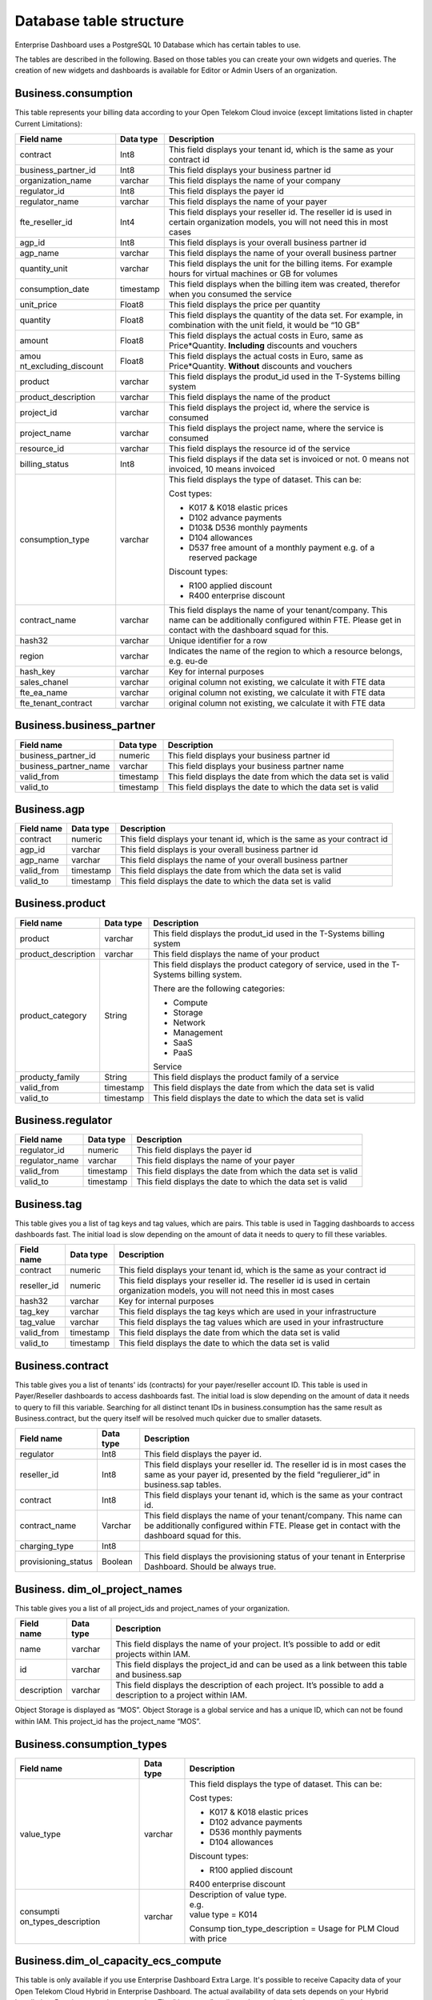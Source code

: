 Database table structure
========================

Enterprise Dashboard uses a PostgreSQL 10 Database which has certain
tables to use.

The tables are described in the following. Based on those tables you
can create your own widgets and queries. The creation of new widgets
and dashboards is available for Editor or Admin Users of an
organization.


Business.consumption
~~~~~~~~~~~~~~~~~~~~

This table represents your billing data according to your Open Telekom
Cloud invoice (except limitations listed in chapter Current
Limitations):

+-----------------------+----------------------+----------------------+
| Field name            | Data type            | Description          |
+=======================+======================+======================+
| contract              | Int8                 | This field displays  |
|                       |                      | your tenant id,      |
|                       |                      | which is the same as |
|                       |                      | your contract id     |
+-----------------------+----------------------+----------------------+
| business_partner_id   | Int8                 | This field displays  |
|                       |                      | your business        |
|                       |                      | partner id           |
+-----------------------+----------------------+----------------------+
| organization_name     | varchar              | This field displays  |
|                       |                      | the name of your     |
|                       |                      | company              |
+-----------------------+----------------------+----------------------+
| regulator_id          | Int8                 | This field displays  |
|                       |                      | the payer id         |
+-----------------------+----------------------+----------------------+
| regulator_name        | varchar              | This field displays  |
|                       |                      | the name of your     |
|                       |                      | payer                |
+-----------------------+----------------------+----------------------+
| fte_reseller_id       | Int4                 | This field displays  |
|                       |                      | your reseller id.    |
|                       |                      | The reseller id is   |
|                       |                      | used in certain      |
|                       |                      | organization models, |
|                       |                      | you will not need    |
|                       |                      | this in most cases   |
+-----------------------+----------------------+----------------------+
| agp_id                | Int8                 | This field displays  |
|                       |                      | is your overall      |
|                       |                      | business partner id  |
+-----------------------+----------------------+----------------------+
| agp_name              | varchar              | This field displays  |
|                       |                      | the name of your     |
|                       |                      | overall business     |
|                       |                      | partner              |
+-----------------------+----------------------+----------------------+
| quantity_unit         | varchar              | This field displays  |
|                       |                      | the unit for the     |
|                       |                      | billing items. For   |
|                       |                      | example hours for    |
|                       |                      | virtual machines or  |
|                       |                      | GB for volumes       |
+-----------------------+----------------------+----------------------+
| consumption_date      | timestamp            | This field displays  |
|                       |                      | when the billing     |
|                       |                      | item was created,    |
|                       |                      | therefor when you    |
|                       |                      | consumed the service |
+-----------------------+----------------------+----------------------+
| unit_price            | Float8               | This field displays  |
|                       |                      | the price per        |
|                       |                      | quantity             |
+-----------------------+----------------------+----------------------+
| quantity              | Float8               | This field displays  |
|                       |                      | the quantity of the  |
|                       |                      | data set. For        |
|                       |                      | example, in          |
|                       |                      | combination with the |
|                       |                      | unit field, it would |
|                       |                      | be “10 GB”           |
+-----------------------+----------------------+----------------------+
| amount                | Float8               | This field displays  |
|                       |                      | the actual costs in  |
|                       |                      | Euro, same as        |
|                       |                      | Price*Quantity.      |
|                       |                      | **Including**        |
|                       |                      | discounts and        |
|                       |                      | vouchers             |
+-----------------------+----------------------+----------------------+
| amou                  | Float8               | This field displays  |
| nt_excluding_discount |                      | the actual costs in  |
|                       |                      | Euro, same as        |
|                       |                      | Price*Quantity.      |
|                       |                      | **Without**          |
|                       |                      | discounts and        |
|                       |                      | vouchers             |
+-----------------------+----------------------+----------------------+
| product               | varchar              | This field displays  |
|                       |                      | the produt_id used   |
|                       |                      | in the T-Systems     |
|                       |                      | billing system       |
+-----------------------+----------------------+----------------------+
| product_description   | varchar              | This field displays  |
|                       |                      | the name of the      |
|                       |                      | product              |
+-----------------------+----------------------+----------------------+
| project_id            | varchar              | This field displays  |
|                       |                      | the project id,      |
|                       |                      | where the service is |
|                       |                      | consumed             |
+-----------------------+----------------------+----------------------+
| project_name          | varchar              | This field displays  |
|                       |                      | the project name,    |
|                       |                      | where the service is |
|                       |                      | consumed             |
+-----------------------+----------------------+----------------------+
| resource_id           | varchar              | This field displays  |
|                       |                      | the resource id of   |
|                       |                      | the service          |
+-----------------------+----------------------+----------------------+
| billing_status        | Int8                 | This field displays  |
|                       |                      | if the data set is   |
|                       |                      | invoiced or not. 0   |
|                       |                      | means not invoiced,  |
|                       |                      | 10 means invoiced    |
+-----------------------+----------------------+----------------------+
| consumption_type      | varchar              | This field displays  |
|                       |                      | the type of dataset. |
|                       |                      | This can be:         |
|                       |                      |                      |
|                       |                      | Cost types:          |
|                       |                      |                      |
|                       |                      | -  K017 & K018       |
|                       |                      |    elastic prices    |
|                       |                      |                      |
|                       |                      | -  D102 advance      |
|                       |                      |    payments          |
|                       |                      |                      |
|                       |                      | -  D103& D536        |
|                       |                      |    monthly payments  |
|                       |                      |                      |
|                       |                      | -  D104 allowances   |
|                       |                      |                      |
|                       |                      | -  D537 free amount  |
|                       |                      |    of a monthly      |
|                       |                      |    payment e.g. of a |
|                       |                      |    reserved package  |
|                       |                      |                      |
|                       |                      | Discount types:      |
|                       |                      |                      |
|                       |                      | -  R100 applied      |
|                       |                      |    discount          |
|                       |                      |                      |
|                       |                      | -  R400 enterprise   |
|                       |                      |    discount          |
+-----------------------+----------------------+----------------------+
| contract_name         | varchar              | This field displays  |
|                       |                      | the name of your     |
|                       |                      | tenant/company. This |
|                       |                      | name can be          |
|                       |                      | additionally         |
|                       |                      | configured within    |
|                       |                      | FTE. Please get in   |
|                       |                      | contact with the     |
|                       |                      | dashboard squad for  |
|                       |                      | this.                |
+-----------------------+----------------------+----------------------+
| hash32                | varchar              | Unique identifier    |
|                       |                      | for a row            |
+-----------------------+----------------------+----------------------+
| region                | varchar              | Indicates the name   |
|                       |                      | of the region to     |
|                       |                      | which a resource     |
|                       |                      | belongs, e.g. eu-de  |
+-----------------------+----------------------+----------------------+
| hash_key              | varchar              | Key for internal     |
|                       |                      | purposes             |
+-----------------------+----------------------+----------------------+
| sales_chanel          | varchar              | original column not  |
|                       |                      | existing, we         |
|                       |                      | calculate it with    |
|                       |                      | FTE data             |
+-----------------------+----------------------+----------------------+
| fte_ea_name           | varchar              | original column not  |
|                       |                      | existing, we         |
|                       |                      | calculate it with    |
|                       |                      | FTE data             |
+-----------------------+----------------------+----------------------+
| fte_tenant_contract   | varchar              | original column not  |
|                       |                      | existing, we         |
|                       |                      | calculate it with    |
|                       |                      | FTE data             |
+-----------------------+----------------------+----------------------+

Business.business_partner
~~~~~~~~~~~~~~~~~~~~~~~~~

+-----------------------+----------------------+----------------------+
| Field name            | Data type            | Description          |
+=======================+======================+======================+
| business_partner_id   | numeric              | This field displays  |
|                       |                      | your business        |
|                       |                      | partner id           |
+-----------------------+----------------------+----------------------+
| business_partner_name | varchar              | This field displays  |
|                       |                      | your business        |
|                       |                      | partner name         |
+-----------------------+----------------------+----------------------+
| valid_from            | timestamp            | This field displays  |
|                       |                      | the date from which  |
|                       |                      | the data set is      |
|                       |                      | valid                |
+-----------------------+----------------------+----------------------+
| valid_to              | timestamp            | This field displays  |
|                       |                      | the date to which    |
|                       |                      | the data set is      |
|                       |                      | valid                |
+-----------------------+----------------------+----------------------+

Business.agp
~~~~~~~~~~~~

+-----------------------+----------------------+----------------------+
| Field name            | Data type            | Description          |
+=======================+======================+======================+
| contract              | numeric              | This field displays  |
|                       |                      | your tenant id,      |
|                       |                      | which is the same as |
|                       |                      | your contract id     |
+-----------------------+----------------------+----------------------+
| agp_id                | varchar              | This field displays  |
|                       |                      | is your overall      |
|                       |                      | business partner id  |
+-----------------------+----------------------+----------------------+
| agp_name              | varchar              | This field displays  |
|                       |                      | the name of your     |
|                       |                      | overall business     |
|                       |                      | partner              |
+-----------------------+----------------------+----------------------+
| valid_from            | timestamp            | This field displays  |
|                       |                      | the date from which  |
|                       |                      | the data set is      |
|                       |                      | valid                |
+-----------------------+----------------------+----------------------+
| valid_to              | timestamp            | This field displays  |
|                       |                      | the date to which    |
|                       |                      | the data set is      |
|                       |                      | valid                |
+-----------------------+----------------------+----------------------+

Business.product
~~~~~~~~~~~~~~~~

+-----------------------+----------------------+----------------------+
| Field name            | Data type            | Description          |
+=======================+======================+======================+
| product               | varchar              | This field displays  |
|                       |                      | the produt_id used   |
|                       |                      | in the T-Systems     |
|                       |                      | billing system       |
+-----------------------+----------------------+----------------------+
| product_description   | varchar              | This field displays  |
|                       |                      | the name of your     |
|                       |                      | product              |
+-----------------------+----------------------+----------------------+
| product_category      | String               | This field displays  |
|                       |                      | the product category |
|                       |                      | of service, used in  |
|                       |                      | the T-Systems        |
|                       |                      | billing system.      |
|                       |                      |                      |
|                       |                      | There are the        |
|                       |                      | following            |
|                       |                      | categories:          |
|                       |                      |                      |
|                       |                      | -  Compute           |
|                       |                      |                      |
|                       |                      | -  Storage           |
|                       |                      |                      |
|                       |                      | -  Network           |
|                       |                      |                      |
|                       |                      | -  Management        |
|                       |                      |                      |
|                       |                      | -  SaaS              |
|                       |                      |                      |
|                       |                      | -  PaaS              |
|                       |                      |                      |
|                       |                      | Service              |
+-----------------------+----------------------+----------------------+
| producty_family       | String               | This field displays  |
|                       |                      | the product family   |
|                       |                      | of a service         |
+-----------------------+----------------------+----------------------+
| valid_from            | timestamp            | This field displays  |
|                       |                      | the date from which  |
|                       |                      | the data set is      |
|                       |                      | valid                |
+-----------------------+----------------------+----------------------+
| valid_to              | timestamp            | This field displays  |
|                       |                      | the date to which    |
|                       |                      | the data set is      |
|                       |                      | valid                |
+-----------------------+----------------------+----------------------+

Business.regulator
~~~~~~~~~~~~~~~~~~

+-----------------------+----------------------+----------------------+
| Field name            | Data type            | Description          |
+=======================+======================+======================+
| regulator_id          | numeric              | This field displays  |
|                       |                      | the payer id         |
+-----------------------+----------------------+----------------------+
| regulator_name        | varchar              | This field displays  |
|                       |                      | the name of your     |
|                       |                      | payer                |
+-----------------------+----------------------+----------------------+
| valid_from            | timestamp            | This field displays  |
|                       |                      | the date from which  |
|                       |                      | the data set is      |
|                       |                      | valid                |
+-----------------------+----------------------+----------------------+
| valid_to              | timestamp            | This field displays  |
|                       |                      | the date to which    |
|                       |                      | the data set is      |
|                       |                      | valid                |
+-----------------------+----------------------+----------------------+

Business.tag
~~~~~~~~~~~~

This table gives you a list of tag keys and tag values, which are
pairs. This table is used in Tagging dashboards to access dashboards
fast. The initial load is slow depending on the amount of data it
needs to query to fill these variables.

+-----------------------+----------------------+----------------------+
| Field name            | Data type            | Description          |
+=======================+======================+======================+
| contract              | numeric              | This field displays  |
|                       |                      | your tenant id,      |
|                       |                      | which is the same as |
|                       |                      | your contract id     |
+-----------------------+----------------------+----------------------+
| reseller_id           | numeric              | This field displays  |
|                       |                      | your reseller id.    |
|                       |                      | The reseller id is   |
|                       |                      | used in certain      |
|                       |                      | organization models, |
|                       |                      | you will not need    |
|                       |                      | this in most cases   |
+-----------------------+----------------------+----------------------+
| hash32                | varchar              | Key for internal     |
|                       |                      | purposes             |
+-----------------------+----------------------+----------------------+
| tag_key               | varchar              | This field displays  |
|                       |                      | the tag keys which   |
|                       |                      | are used in your     |
|                       |                      | infrastructure       |
+-----------------------+----------------------+----------------------+
| tag_value             | varchar              | This field displays  |
|                       |                      | the tag values which |
|                       |                      | are used in your     |
|                       |                      | infrastructure       |
+-----------------------+----------------------+----------------------+
| valid_from            | timestamp            | This field displays  |
|                       |                      | the date from which  |
|                       |                      | the data set is      |
|                       |                      | valid                |
+-----------------------+----------------------+----------------------+
| valid_to              | timestamp            | This field displays  |
|                       |                      | the date to which    |
|                       |                      | the data set is      |
|                       |                      | valid                |
+-----------------------+----------------------+----------------------+

Business.contract
~~~~~~~~~~~~~~~~~

This table gives you a list of tenants' ids (contracts) for your
payer/reseller account ID. This table is used in Payer/Reseller
dashboards to access dashboards fast. The initial load is slow
depending on the amount of data it needs to query to fill this
variable. Searching for all distinct tenant IDs in
business.consumption has the same result as Business.contract, but the
query itself will be resolved much quicker due to smaller datasets.

+-----------------------+----------------------+----------------------+
| Field name            | Data type            | Description          |
+=======================+======================+======================+
| regulator             | Int8                 | This field displays  |
|                       |                      | the payer id.        |
+-----------------------+----------------------+----------------------+
| reseller_id           | Int8                 | This field displays  |
|                       |                      | your reseller id.    |
|                       |                      | The reseller id is   |
|                       |                      | in most cases the    |
|                       |                      | same as your payer   |
|                       |                      | id, presented by the |
|                       |                      | field                |
|                       |                      | “regulierer_id” in   |
|                       |                      | business.sap tables. |
+-----------------------+----------------------+----------------------+
| contract              | Int8                 | This field displays  |
|                       |                      | your tenant id,      |
|                       |                      | which is the same as |
|                       |                      | your contract id.    |
+-----------------------+----------------------+----------------------+
| contract_name         | Varchar              | This field displays  |
|                       |                      | the name of your     |
|                       |                      | tenant/company. This |
|                       |                      | name can be          |
|                       |                      | additionally         |
|                       |                      | configured within    |
|                       |                      | FTE. Please get in   |
|                       |                      | contact with the     |
|                       |                      | dashboard squad for  |
|                       |                      | this.                |
+-----------------------+----------------------+----------------------+
| charging_type         | Int8                 |                      |
+-----------------------+----------------------+----------------------+
| provisioning_status   | Boolean              | This field displays  |
|                       |                      | the provisioning     |
|                       |                      | status of your       |
|                       |                      | tenant in Enterprise |
|                       |                      | Dashboard. Should be |
|                       |                      | always true.         |
+-----------------------+----------------------+----------------------+

Business. dim_ol_project_names
~~~~~~~~~~~~~~~~~~~~~~~~~~~~~~

This table gives you a list of all project_ids and project_names of
your organization.

+----------------------+----------------------+-----------------------+
| Field name           | Data type            | Description           |
+======================+======================+=======================+
| name                 | varchar              | This field displays   |
|                      |                      | the name of your      |
|                      |                      | project. It’s         |
|                      |                      | possible to add or    |
|                      |                      | edit projects within  |
|                      |                      | IAM.                  |
+----------------------+----------------------+-----------------------+
| id                   | varchar              | This field displays   |
|                      |                      | the project_id and    |
|                      |                      | can be used as a link |
|                      |                      | between this table    |
|                      |                      | and business.sap      |
+----------------------+----------------------+-----------------------+
| description          | varchar              | This field displays   |
|                      |                      | the description of    |
|                      |                      | each project. It’s    |
|                      |                      | possible to add a     |
|                      |                      | description to a      |
|                      |                      | project within IAM.   |
+----------------------+----------------------+-----------------------+

Object Storage is displayed as “MOS”. Object Storage is a global
service and has a unique ID, which can not be found within IAM. This
project_id has the project_name “MOS”.

Business.consumption_types
~~~~~~~~~~~~~~~~~~~~~~~~~~

+----------------------+----------------------+-----------------------+
| Field name           | Data type            | Description           |
+======================+======================+=======================+
| value_type           | varchar              | This field displays   |
|                      |                      | the type of dataset.  |
|                      |                      | This can be:          |
|                      |                      |                       |
|                      |                      | Cost types:           |
|                      |                      |                       |
|                      |                      | -  K017 & K018        |
|                      |                      |    elastic prices     |
|                      |                      |                       |
|                      |                      | -  D102 advance       |
|                      |                      |    payments           |
|                      |                      |                       |
|                      |                      | -  D536 monthly       |
|                      |                      |    payments           |
|                      |                      |                       |
|                      |                      | -  D104 allowances    |
|                      |                      |                       |
|                      |                      | Discount types:       |
|                      |                      |                       |
|                      |                      | -  R100 applied       |
|                      |                      |    discount           |
|                      |                      |                       |
|                      |                      | R400 enterprise       |
|                      |                      | discount              |
+----------------------+----------------------+-----------------------+
| consumpti            | varchar              | | Description of      |
| on_types_description |                      |   value type.         |
|                      |                      | | e.g.                |
|                      |                      | | value type = K014   |
|                      |                      |                       |
|                      |                      | Consump               |
|                      |                      | tion_type_description |
|                      |                      | = Usage for PLM Cloud |
|                      |                      | with price            |
+----------------------+----------------------+-----------------------+

Business.dim_ol_capacity_ecs_compute
~~~~~~~~~~~~~~~~~~~~~~~~~~~~~~~~~~~~

This table is only available if you use Enterprise Dashboard Extra
Large. It's possible to receive Capacity data of your Open Telekom
Cloud Hybrid in Enterprise Dashboard. The actual availability of data
sets depends on your Hybrid Installation. Data is exported once per
day. The “timestamp” attribute shows when the data was collected.

+----------------------+----------------------+-----------------------+
| Field name           | Data type            | Description           |
+======================+======================+=======================+
| service              | varchar              | Indicates the service |
|                      |                      | name, which           |
|                      |                      | identifies the        |
|                      |                      | service to which a    |
|                      |                      | resource belongs.     |
+----------------------+----------------------+-----------------------+
| timestamp            | timestamp            | Indicates the time    |
|                      |                      | stamp in Unix format, |
|                      |                      | e.g. 1598306400000.   |
+----------------------+----------------------+-----------------------+
| region               | varchar              | Indicates the name of |
|                      |                      | the region to which a |
|                      |                      | resource belongs,     |
|                      |                      | e.g. eu-de.           |
+----------------------+----------------------+-----------------------+
| az                   | varchar              | Indicates the name of |
|                      |                      | the AZ to which a     |
|                      |                      | resource belongs,     |
|                      |                      | e.g. eu-de-01.        |
+----------------------+----------------------+-----------------------+
| zone                 | varchar              | Indicates the POD to  |
|                      |                      | which a resource      |
|                      |                      | belongs.              |
+----------------------+----------------------+-----------------------+
| cluster              | varchar              | Indicates the cluster |
|                      |                      | to which a resource   |
|                      |                      | belongs.              |
+----------------------+----------------------+-----------------------+
| host                 | varchar              | None.                 |
+----------------------+----------------------+-----------------------+
| resource_type        | varchar              | Indicates the         |
|                      |                      | resource type, e.g.   |
|                      |                      | s2.                   |
+----------------------+----------------------+-----------------------+
| type                 | varchar              | Indicates the data    |
|                      |                      | type. ECS resource    |
|                      |                      | data types are as     |
|                      |                      | follows:              |
|                      |                      | vCpu, memory, vGpu,   |
|                      |                      | and vmTotal.          |
+----------------------+----------------------+-----------------------+
| total                | float8               | Indicates the total   |
|                      |                      | number of resources   |
|                      |                      | (vCPU: number;        |
|                      |                      | Memory: TB; vGPU:     |
|                      |                      | number).              |
+----------------------+----------------------+-----------------------+
| used                 | float8               | Indicates the number  |
|                      |                      | of the used resources |
|                      |                      | (vCPU: number;        |
|                      |                      | Memory: TB; vGPU:     |
|                      |                      | number).              |
+----------------------+----------------------+-----------------------+
| free                 | float8               | Indicates the number  |
|                      |                      | of the remaining      |
|                      |                      | resources (vCPU:      |
|                      |                      | number; Memory: TB;   |
|                      |                      | vGPU: number).        |
+----------------------+----------------------+-----------------------+
| allocated            | float8               | Indicates the number  |
|                      |                      | of the allocated      |
|                      |                      | resources (vCPU:      |
|                      |                      | number; Memory: TB;   |
|                      |                      | vGPU: number).        |
+----------------------+----------------------+-----------------------+
| spot_allocated       | float8               | None                  |
+----------------------+----------------------+-----------------------+
| containerAllocated   | float8               | None                  |
+----------------------+----------------------+-----------------------+
| available            | float8               | Indicates the number  |
|                      |                      | of the available      |
|                      |                      | resources (vCPU:      |
|                      |                      | number; Memory: TB;   |
|                      |                      | vGPU: number).        |
+----------------------+----------------------+-----------------------+
| used_ratio           | float8               | Indicates the         |
|                      |                      | resource usage.       |
+----------------------+----------------------+-----------------------+
| allocated_ratio      | float8               | Indicates the         |
|                      |                      | resource allocation   |
|                      |                      | rate.                 |
+----------------------+----------------------+-----------------------+
| ove                  | float8               | None                  |
| r_subscription_ratio |                      |                       |
+----------------------+----------------------+-----------------------+
| additional_info      | varchar              | None                  |
+----------------------+----------------------+-----------------------+
| region_id            | varchar              | Indicates the region  |
|                      |                      | ID to which a         |
|                      |                      | resource belongs.     |
+----------------------+----------------------+-----------------------+
| az_id                | varchar              | Indicates the ID of   |
|                      |                      | the AZ to which a     |
|                      |                      | resource belongs.     |
+----------------------+----------------------+-----------------------+
| zone_type            | varchar              | Indicates the         |
|                      |                      | resource type to      |
|                      |                      | which a resource      |
|                      |                      | belongs.              |
+----------------------+----------------------+-----------------------+
| Host_group           | varchar              | None                  |
+----------------------+----------------------+-----------------------+
| host_total           | int4                 | Number of resources   |
|                      |                      | in total              |
+----------------------+----------------------+-----------------------+
| etl_created          | timestamp            | Displays when this    |
|                      |                      | data set was created. |
+----------------------+----------------------+-----------------------+


Business.dim_ol_capacity_ecs_vm
~~~~~~~~~~~~~~~~~~~~~~~~~~~~~~~

This table is only available if you use Enterprise Dashboard Extra
Large. It’s possible to receive Capacity data of your Open Telekom
Cloud Hybrid in Enterprise Dashboard. The actual availability of data
sets depends on your Hybrid Installation. Data is exported once per
day. The “timestamp” attribute shows when the data was collected.

+----------------------+----------------------+-----------------------+
| Field name           | Data type            | Description           |
+======================+======================+=======================+
| service              | varchar              | Indicates the service |
|                      |                      | name, which           |
|                      |                      | identifies the        |
|                      |                      | service to which a    |
|                      |                      | resource belongs      |
+----------------------+----------------------+-----------------------+
| timestamp            | timestamp            | Indicates the time    |
|                      |                      | stamp in Unix format, |
|                      |                      | e.g. 1598306400000    |
+----------------------+----------------------+-----------------------+
| region               | varchar              | Indicates the name of |
|                      |                      | the region to which a |
|                      |                      | resource belongs.     |
+----------------------+----------------------+-----------------------+
| az                   | varchar              | Indicates the name of |
|                      |                      | the AZ to which a     |
|                      |                      | resource belongs.     |
+----------------------+----------------------+-----------------------+
| zone                 | varchar              | Indicates the POD to  |
|                      |                      | which a resource      |
|                      |                      | belongs.              |
+----------------------+----------------------+-----------------------+
| cluster              | varchar              | Indicates the name of |
|                      |                      | the cluster to which  |
|                      |                      | a resource belongs.   |
+----------------------+----------------------+-----------------------+
| host                 | varchar              | None                  |
+----------------------+----------------------+-----------------------+
| resource_type        | varchar              | Indicates the         |
|                      |                      | resource type, e.g.   |
|                      |                      | s2.8xlarge.2          |
+----------------------+----------------------+-----------------------+
| type                 | varchar              | None                  |
+----------------------+----------------------+-----------------------+
| total                | float8               | None                  |
+----------------------+----------------------+-----------------------+
| used                 | float8               | None                  |
+----------------------+----------------------+-----------------------+
| free                 | float8               | None                  |
+----------------------+----------------------+-----------------------+
| allocated            | float8               | Indicates the number  |
|                      |                      | of allocated          |
|                      |                      | resources. Unit: VM.  |
+----------------------+----------------------+-----------------------+
| spot_allocated       | float8               | None                  |
+----------------------+----------------------+-----------------------+
| containerAllocated   | float8               | None                  |
+----------------------+----------------------+-----------------------+
| available            | float8               | None                  |
+----------------------+----------------------+-----------------------+
| used_ratio           | float8               | None                  |
+----------------------+----------------------+-----------------------+
| allocated_ratio      | float8               | None                  |
+----------------------+----------------------+-----------------------+
| ove                  | float8               | None                  |
| r_subscription_ratio |                      |                       |
+----------------------+----------------------+-----------------------+
| additional_info      | varchar              | None                  |
+----------------------+----------------------+-----------------------+
| flavor_vCpu          | float8               | Indicates the number  |
|                      |                      | of vCpu               |
+----------------------+----------------------+-----------------------+
| flavor_mem           | float8               | Indicates the amount  |
|                      |                      | of memory in GB       |
+----------------------+----------------------+-----------------------+
| is_public            | varchar              | None                  |
+----------------------+----------------------+-----------------------+
| region_id            | varchar              | Indicates the region  |
|                      |                      | ID to which a         |
|                      |                      | resource belongs.     |
+----------------------+----------------------+-----------------------+
| az_id                | varchar              | Indicates the ID of   |
|                      |                      | the AZ to which a     |
|                      |                      | resource belongs      |
+----------------------+----------------------+-----------------------+
| zone_type            | varchar              | None                  |
+----------------------+----------------------+-----------------------+
| host_total           | int4                 | None                  |
+----------------------+----------------------+-----------------------+
| etl_created          | timestamp            | Displays when this    |
|                      |                      | data set was created  |
+----------------------+----------------------+-----------------------+

Business. dim_ol_capacity_evs_capacity
~~~~~~~~~~~~~~~~~~~~~~~~~~~~~~~~~~~~~~

This table is only available if you use Enterprise Dashboard Extra
Large. It’s possible to receive Capacity data of your Open Telekom
Cloud Hybrid in Enterprise Dashboard. The actual availability of data
sets depends on your Hybrid Installation. Data is exported once per
day. The “timestamp” attribute shows when the data was collected.

+----------------------+----------------------+-----------------------+
| Field name           | Data type            | Description           |
+======================+======================+=======================+
| service              | varchar              | Indicates the service |
|                      |                      | name, which           |
|                      |                      | identifies the        |
|                      |                      | service to which a    |
|                      |                      | resource belongs      |
+----------------------+----------------------+-----------------------+
| timestamp            | timestamp            | Indicates the time    |
|                      |                      | stamp in Unix format, |
|                      |                      | e.g. 1598306400000    |
+----------------------+----------------------+-----------------------+
| region               | varchar              | Indicates the name of |
|                      |                      | the region to which a |
|                      |                      | resource belongs.     |
+----------------------+----------------------+-----------------------+
| az                   | varchar              | Indicates the name of |
|                      |                      | the AZ to which a     |
|                      |                      | resource belongs.     |
+----------------------+----------------------+-----------------------+
| zone                 | varchar              | Indicates the POD to  |
|                      |                      | which a resource      |
|                      |                      | belongs.              |
+----------------------+----------------------+-----------------------+
| cluster              | varchar              | Indicates the storage |
|                      |                      | pool to which the     |
|                      |                      | resource belongs      |
+----------------------+----------------------+-----------------------+
| host                 | varchar              | None                  |
+----------------------+----------------------+-----------------------+
| resource_type        | varchar              | None                  |
+----------------------+----------------------+-----------------------+
| type                 | varchar              | Indicates the data    |
|                      |                      | type. EVS data types  |
|                      |                      | are as follows:       |
|                      |                      |                       |
|                      |                      | SATA, SAS, and SSD    |
+----------------------+----------------------+-----------------------+
| total                | float8               | Indicates the total   |
|                      |                      | number of resources.  |
|                      |                      | Unit: TB.             |
+----------------------+----------------------+-----------------------+
| used                 | float8               | Indicates the number  |
|                      |                      | of used resources.    |
|                      |                      | Unit: TB.             |
+----------------------+----------------------+-----------------------+
| free                 | float8               | Indicates the         |
|                      |                      | remaining number of   |
|                      |                      | resources. Unit: TB.  |
+----------------------+----------------------+-----------------------+
| allocated            | float8               | Indicates the         |
|                      |                      | allocated number of   |
|                      |                      | resources. Unit: TB.  |
+----------------------+----------------------+-----------------------+
| spot_allocated       | float8               | None                  |
+----------------------+----------------------+-----------------------+
| containerAllocated   | float8               | None                  |
+----------------------+----------------------+-----------------------+
| available            | float8               | Indicates the number  |
|                      |                      | of available          |
|                      |                      | resources. Unit: TB.  |
+----------------------+----------------------+-----------------------+
| used_ratio           | float8               | Indicates the         |
|                      |                      | resource usage        |
+----------------------+----------------------+-----------------------+
| allocated_ratio      | float8               | Indicates the         |
|                      |                      | resource allocation   |
|                      |                      | rate.                 |
+----------------------+----------------------+-----------------------+
| ove                  | float8               | Indicates the         |
| r_subscription_ratio |                      | overcommitment ratio. |
+----------------------+----------------------+-----------------------+
| additional_info      | varchar              |                       |
+----------------------+----------------------+-----------------------+
| sata_physical_host   | varchar              | Indicates the number  |
|                      |                      | of SATA PMs. Unit:    |
|                      |                      | PCs                   |
+----------------------+----------------------+-----------------------+
| ssd_physical_host    | varchar              | Indicates the number  |
|                      |                      | of SSD PMs. Unit: PCs |
+----------------------+----------------------+-----------------------+
| sas_physical_host    | varchar              | Indicates the number  |
|                      |                      | of SAS PMs. Unit: PCs |
+----------------------+----------------------+-----------------------+
| pool_model           | varchar              | None                  |
+----------------------+----------------------+-----------------------+
| region_id            | varchar              | Indicates the ID of   |
|                      |                      | the AZ to which a     |
|                      |                      | resource belongs      |
+----------------------+----------------------+-----------------------+
| zone_type            | varchar              | Indicates the         |
|                      |                      | resource type to      |
|                      |                      | which a resource      |
|                      |                      | belongs               |
+----------------------+----------------------+-----------------------+
| etl_created          | timestamp            | Displays when this    |
|                      |                      | data set was created  |
+----------------------+----------------------+-----------------------+

Business.dim_ol_capacity_obs
~~~~~~~~~~~~~~~~~~~~~~~~~~~~

This table is only available if you use Enterprise Dashboard Extra
Large. It’s possible to receive Capacity data of your Open Telekom
Cloud Hybrid in Enterprise Dashboard. The actual availability of data
sets depends on your Hybrid Installation. Data is exported once per
day. The “timestamp” attribute shows when the data was collected.

+----------------------+----------------------+-----------------------+
| Field name           | Data type            | Description           |
+======================+======================+=======================+
| service              | varchar              | Indicates the service |
|                      |                      | name, which           |
|                      |                      | identifies the        |
|                      |                      | service to which a    |
|                      |                      | resource belongs      |
+----------------------+----------------------+-----------------------+
| timestamp            | timestamp            | Indicates the time    |
|                      |                      | stamp in Unix format, |
|                      |                      | e.g. 1598306400000    |
+----------------------+----------------------+-----------------------+
| region               | varchar              | Indicates the name of |
|                      |                      | the region to which a |
|                      |                      | resource belongs.     |
+----------------------+----------------------+-----------------------+
| az                   | varchar              | None                  |
+----------------------+----------------------+-----------------------+
| zone                 | varchar              | None                  |
+----------------------+----------------------+-----------------------+
| cluster              | varchar              | Indicates the cluster |
|                      |                      | to which a resource   |
|                      |                      | belongs.              |
+----------------------+----------------------+-----------------------+
| host                 | varchar              | None                  |
+----------------------+----------------------+-----------------------+
| resource_type        | varchar              | None                  |
+----------------------+----------------------+-----------------------+
| type                 | varchar              | None                  |
+----------------------+----------------------+-----------------------+
| total                | float8               | Indicates the total   |
|                      |                      | number of resources.  |
|                      |                      | Unit: TB.             |
+----------------------+----------------------+-----------------------+
| used                 | float8               | Indicates the         |
|                      |                      | remaining number of   |
|                      |                      | resources. Unit: TB.  |
+----------------------+----------------------+-----------------------+
| free                 | float8               | Indicates the         |
|                      |                      | remaining number of   |
|                      |                      | resources. Unit: TB.  |
+----------------------+----------------------+-----------------------+
| allocated            | float8               | None                  |
+----------------------+----------------------+-----------------------+
| spot_allocated       | float8               | None                  |
+----------------------+----------------------+-----------------------+
| containerAllocated   | float8               | None                  |
+----------------------+----------------------+-----------------------+
| available            | float8               | None                  |
+----------------------+----------------------+-----------------------+
| used_ratio           | float8               | Indicates the         |
|                      |                      | resource usage.       |
+----------------------+----------------------+-----------------------+
| allocated_ratio      | float8               | None                  |
+----------------------+----------------------+-----------------------+
| ove                  | float8               | None                  |
| r_subscription_ratio |                      |                       |
+----------------------+----------------------+-----------------------+
| additional_info      | varchar              | None                  |
+----------------------+----------------------+-----------------------+
| logic_total          | varchar              | Indicates the total   |
|                      |                      | logic capacity. Unit: |
|                      |                      | TB.                   |
+----------------------+----------------------+-----------------------+
| logic_used           | varchar              | Indicates the number  |
|                      |                      | of used logic. Unit:  |
|                      |                      | TB.                   |
+----------------------+----------------------+-----------------------+
| zone_type            | varchar              |                       |
+----------------------+----------------------+-----------------------+
| host_total           | int4                 |                       |
+----------------------+----------------------+-----------------------+
| etl_created          | timestamp            | Displays when this    |
|                      |                      | data set was created  |
+----------------------+----------------------+-----------------------+

Business.dim_ol_capacity_eip
~~~~~~~~~~~~~~~~~~~~~~~~~~~~

This table is only available if you use Enterprise Dashboard Extra
Large. It’s possible to receive Capacity data of your Open Telekom
Cloud Hybrid in Enterprise Dashboard. The actual availability of data
sets depends on your Hybrid Installation. Data is exported once per
day. The “timestamp” attribute shows when the data was collected.

+----------------------+----------------------+-----------------------+
| Field name           | Data type            | Description           |
+======================+======================+=======================+
| service              | varchar              | Indicates the service |
|                      |                      | name, which           |
|                      |                      | identifies the        |
|                      |                      | service to which a    |
|                      |                      | resource belongs      |
+----------------------+----------------------+-----------------------+
| timestamp            | timestamp            | Indicates the time    |
|                      |                      | stamp in Unix format, |
|                      |                      | e.g. 1598306400000    |
+----------------------+----------------------+-----------------------+
| region               | varchar              | Indicates the name of |
|                      |                      | the region to which a |
|                      |                      | resource belongs.     |
+----------------------+----------------------+-----------------------+
| az                   | varchar              | None                  |
+----------------------+----------------------+-----------------------+
| zone                 | varchar              | None                  |
+----------------------+----------------------+-----------------------+
| cluster              | varchar              | Indicates the cluster |
|                      |                      | to which a resource   |
|                      |                      | belongs.              |
+----------------------+----------------------+-----------------------+
| host                 | varchar              | None                  |
+----------------------+----------------------+-----------------------+
| resource_type        | varchar              | None                  |
+----------------------+----------------------+-----------------------+
| type                 | varchar              | None                  |
+----------------------+----------------------+-----------------------+
| total                | float8               | Indicates the total   |
|                      |                      | number of resources.  |
|                      |                      | Unit: TB.             |
+----------------------+----------------------+-----------------------+
| used                 | float8               | Indicates the         |
|                      |                      | remaining number of   |
|                      |                      | resources. Unit: TB.  |
+----------------------+----------------------+-----------------------+
| free                 | float8               | Indicates the         |
|                      |                      | remaining number of   |
|                      |                      | resources. Unit: TB.  |
+----------------------+----------------------+-----------------------+
| allocated            | float8               | None                  |
+----------------------+----------------------+-----------------------+
| spot_allocated       | float8               | None                  |
+----------------------+----------------------+-----------------------+
| containerAllocated   | float8               | None                  |
+----------------------+----------------------+-----------------------+
| available            | float8               | None                  |
+----------------------+----------------------+-----------------------+
| used_ratio           | float8               | Indicates the         |
|                      |                      | resource usage.       |
+----------------------+----------------------+-----------------------+
| allocated_ratio      | float8               | None                  |
+----------------------+----------------------+-----------------------+
| ove                  | float8               | None                  |
| r_subscription_ratio |                      |                       |
+----------------------+----------------------+-----------------------+
| additional_info      | varchar              | None                  |
+----------------------+----------------------+-----------------------+
| region_id            | varchar              | Indicates the ID of   |
|                      |                      | the AZ to which a     |
|                      |                      | resource belongs      |
+----------------------+----------------------+-----------------------+
| az_id                | varchar              | None                  |
+----------------------+----------------------+-----------------------+
| zone_type            | varchar              | None                  |
+----------------------+----------------------+-----------------------+
| status               | varchar              | None                  |
+----------------------+----------------------+-----------------------+
| subType              | varchar              | None                  |
+----------------------+----------------------+-----------------------+
| etl_created          | timestamp            | Displays when this    |
|                      |                      | data set was created  |
+----------------------+----------------------+-----------------------+
